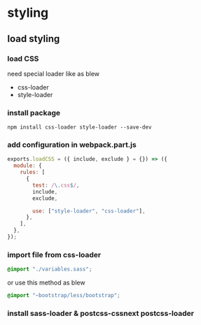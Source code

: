 * styling
** load styling 
*** load CSS 
    need special loader like as blew
    - css-loader
    - style-loader
***  install package 

#+BEGIN_SRC 
npm install css-loader style-loader --save-dev
#+END_SRC
*** add configuration in webpack.part.js

#+BEGIN_SRC js
exports.loadCSS = ({ include, exclude } = {}) => ({
  module: {
    rules: [
      {
        test: /\.css$/,
        include,
        exclude,

        use: ["style-loader", "css-loader"],
      },
    ],
  },
});
#+END_SRC
*** import file from css-loader
#+BEGIN_SRC scss
@import "./variables.sass";
#+END_SRC

or use this method as blew

#+BEGIN_SRC scss
@import "~bootstrap/less/bootstrap";
#+END_SRC
*** install sass-loader & postcss-cssnext postcss-loader 
